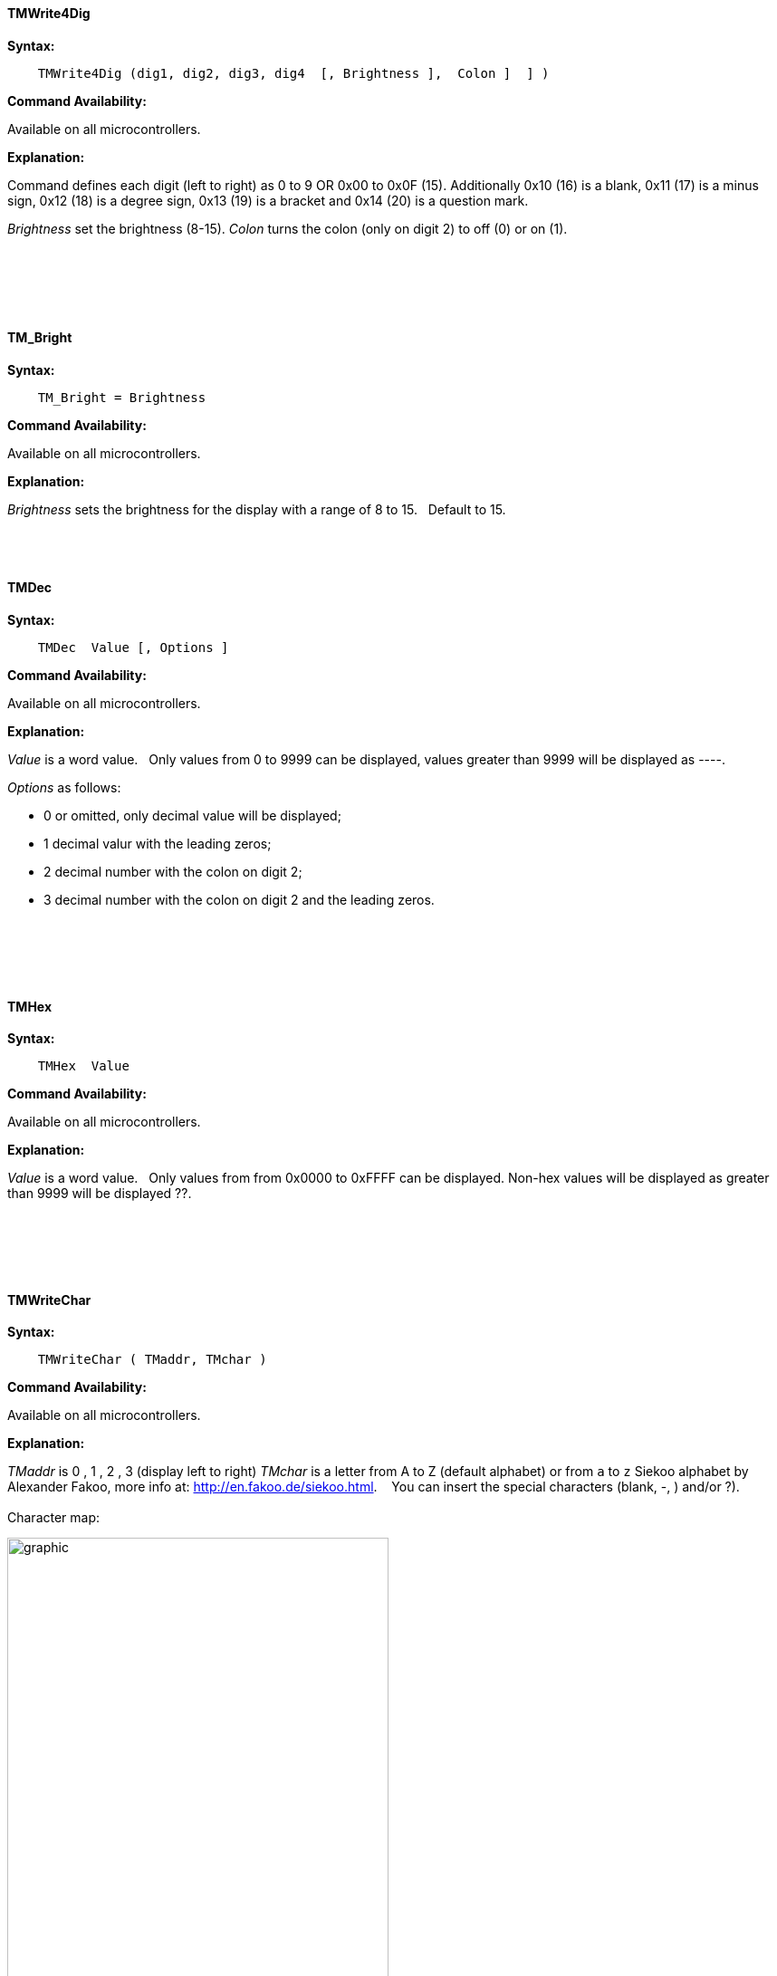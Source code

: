 ==== TMWrite4Dig

*Syntax:*
[subs="quotes"]
----
    TMWrite4Dig (dig1, dig2, dig3, dig4  [, Brightness ],  Colon ]  ] )
----
*Command Availability:*

Available on all microcontrollers.

*Explanation:*

Command defines each digit (left to right) as 0 to 9  OR 0x00 to 0x0F  (15). Additionally  0x10  (16) is a blank, 0x11 (17) is a minus sign, 0x12 (18) is a degree sign,  0x13 (19) is a  bracket and 0x14 (20) is a question mark.

_Brightness_ set the brightness (8-15).
_Colon_  turns the colon (only on  digit 2) to off (0) or on (1).
{empty} +
{empty} +
{empty} +
{empty} +
{empty} +
{empty} +




==== TM_Bright




*Syntax:*
[subs="quotes"]
----
    TM_Bright = Brightness
----
*Command Availability:*

Available on all microcontrollers.

*Explanation:*

_Brightness_ sets the brightness for the display with a range of 8 to 15.&#160;&#160;
Default to 15.&#160;&#160;
{empty} +
{empty} +
{empty} +
{empty} +



==== TMDec




*Syntax:*
[subs="quotes"]
----
    TMDec  Value [, Options ]
----
*Command Availability:*

Available on all microcontrollers.

*Explanation:*

_Value_ is a word value.&#160;&#160;
Only values from 0 to 9999 can be displayed, values greater than 9999 will be  displayed as ----.


_Options_ as follows:

* 0 or omitted, only decimal value will be displayed;
*	1 decimal valur with  the leading zeros;
*	2 decimal number with the colon on digit 2;
*	3 decimal number with the colon on digit 2 and the leading zeros.

{empty} +
{empty} +
{empty} +
{empty} +



==== TMHex




*Syntax:*
[subs="quotes"]
----
    TMHex  Value
----
*Command Availability:*

Available on all microcontrollers.

*Explanation:*

_Value_ is a word value.&#160;&#160;
Only values from from 0x0000 to 0xFFFF can be displayed. Non-hex values will be displayed as greater than 9999 will be  displayed ??.


{empty} +
{empty} +
{empty} +
{empty} +


==== TMWriteChar




*Syntax:*
[subs="quotes"]
----
    TMWriteChar ( TMaddr, TMchar )
----
*Command Availability:*

Available on all microcontrollers.

*Explanation:*

_TMaddr_ is 0 , 1 , 2 , 3 (display left to right)
_TMchar_ is a letter from A to Z (default alphabet) or from `a` to `z` Siekoo alphabet by Alexander Fakoo, more info at: http://en.fakoo.de/siekoo.html. &#160;&#160;
You can insert the special characters (blank, -, ) and/or ?).
{empty} +
{empty} +
Character map:


image::TM1657a.png[graphic,align="center", 70%]

{empty} +
{empty} +
{empty} +
{empty} +
